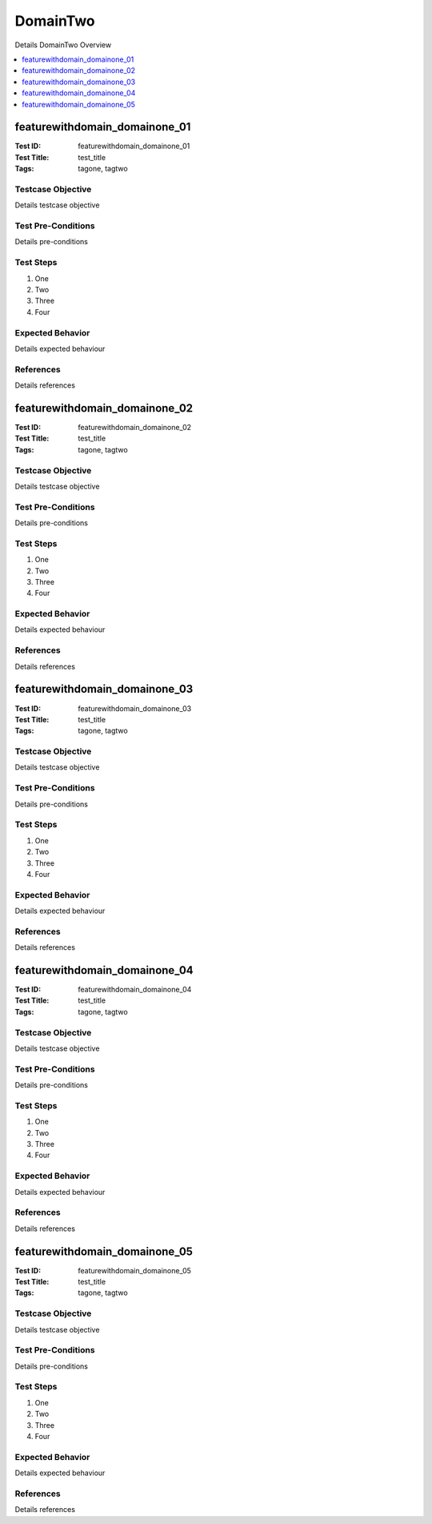 =========
DomainTwo
=========

Details DomainTwo Overview

.. contents::
   :local:
   :depth: 1

------------------------------
featurewithdomain_domainone_01
------------------------------

:Test ID: featurewithdomain_domainone_01
:Test Title: test_title
:Tags: tagone, tagtwo

~~~~~~~~~~~~~~~~~~
Testcase Objective
~~~~~~~~~~~~~~~~~~

Details testcase objective

~~~~~~~~~~~~~~~~~~~
Test Pre-Conditions
~~~~~~~~~~~~~~~~~~~

Details pre-conditions

~~~~~~~~~~
Test Steps
~~~~~~~~~~

1. One
2. Two
3. Three
4. Four

~~~~~~~~~~~~~~~~~
Expected Behavior
~~~~~~~~~~~~~~~~~

Details expected behaviour

~~~~~~~~~~
References
~~~~~~~~~~

Details references

------------------------------
featurewithdomain_domainone_02
------------------------------

:Test ID: featurewithdomain_domainone_02
:Test Title: test_title
:Tags: tagone, tagtwo

~~~~~~~~~~~~~~~~~~
Testcase Objective
~~~~~~~~~~~~~~~~~~

Details testcase objective

~~~~~~~~~~~~~~~~~~~
Test Pre-Conditions
~~~~~~~~~~~~~~~~~~~

Details pre-conditions

~~~~~~~~~~
Test Steps
~~~~~~~~~~

1. One
2. Two
3. Three
4. Four

~~~~~~~~~~~~~~~~~
Expected Behavior
~~~~~~~~~~~~~~~~~

Details expected behaviour

~~~~~~~~~~
References
~~~~~~~~~~

Details references

------------------------------
featurewithdomain_domainone_03
------------------------------

:Test ID: featurewithdomain_domainone_03
:Test Title: test_title
:Tags: tagone, tagtwo

~~~~~~~~~~~~~~~~~~
Testcase Objective
~~~~~~~~~~~~~~~~~~

Details testcase objective

~~~~~~~~~~~~~~~~~~~
Test Pre-Conditions
~~~~~~~~~~~~~~~~~~~

Details pre-conditions

~~~~~~~~~~
Test Steps
~~~~~~~~~~

1. One
2. Two
3. Three
4. Four

~~~~~~~~~~~~~~~~~
Expected Behavior
~~~~~~~~~~~~~~~~~

Details expected behaviour

~~~~~~~~~~
References
~~~~~~~~~~

Details references

------------------------------
featurewithdomain_domainone_04
------------------------------

:Test ID: featurewithdomain_domainone_04
:Test Title: test_title
:Tags: tagone, tagtwo

~~~~~~~~~~~~~~~~~~
Testcase Objective
~~~~~~~~~~~~~~~~~~

Details testcase objective

~~~~~~~~~~~~~~~~~~~
Test Pre-Conditions
~~~~~~~~~~~~~~~~~~~

Details pre-conditions

~~~~~~~~~~
Test Steps
~~~~~~~~~~

1. One
2. Two
3. Three
4. Four

~~~~~~~~~~~~~~~~~
Expected Behavior
~~~~~~~~~~~~~~~~~

Details expected behaviour

~~~~~~~~~~
References
~~~~~~~~~~

Details references

------------------------------
featurewithdomain_domainone_05
------------------------------

:Test ID: featurewithdomain_domainone_05
:Test Title: test_title
:Tags: tagone, tagtwo

~~~~~~~~~~~~~~~~~~
Testcase Objective
~~~~~~~~~~~~~~~~~~

Details testcase objective

~~~~~~~~~~~~~~~~~~~
Test Pre-Conditions
~~~~~~~~~~~~~~~~~~~

Details pre-conditions

~~~~~~~~~~
Test Steps
~~~~~~~~~~

1. One
2. Two
3. Three
4. Four

~~~~~~~~~~~~~~~~~
Expected Behavior
~~~~~~~~~~~~~~~~~

Details expected behaviour

~~~~~~~~~~
References
~~~~~~~~~~

Details references
